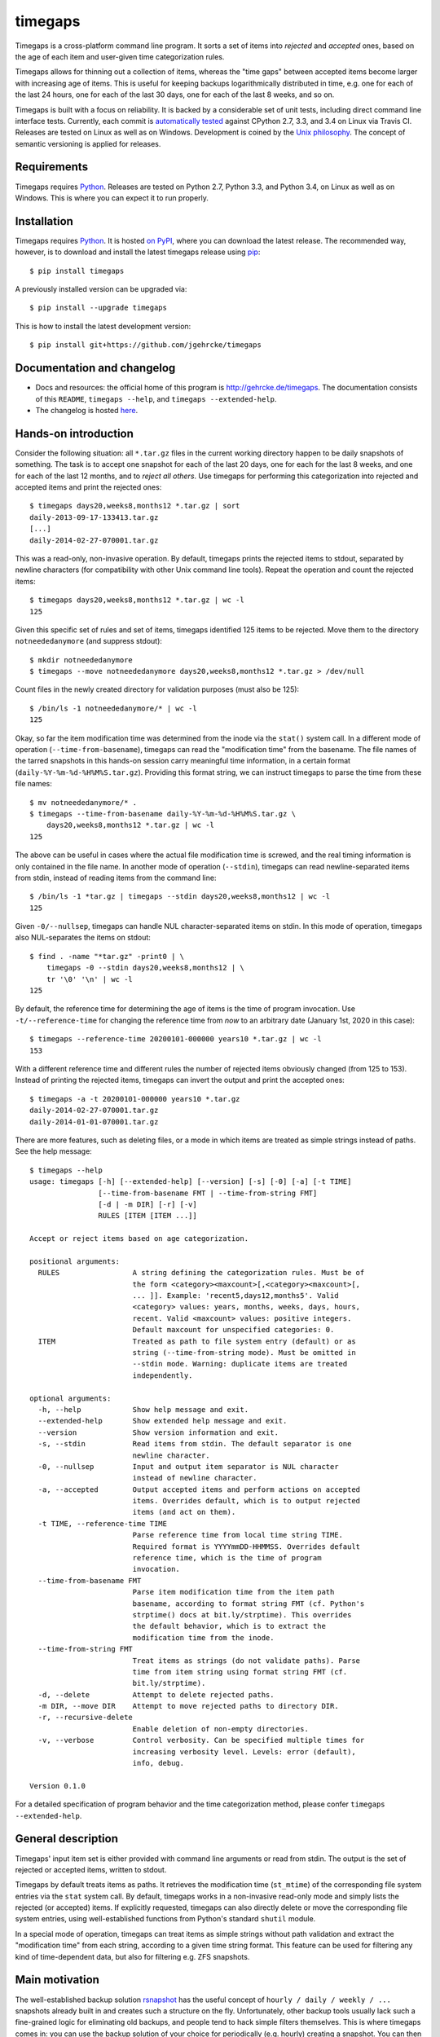 timegaps
========
Timegaps is a cross-platform command line program. It sorts a set of items into *rejected* and *accepted* ones, based on the age of each item and user-given time categorization rules.

Timegaps allows for thinning out a collection of items, whereas the "time gaps" between accepted items become larger with increasing age of items. This is useful for keeping backups logarithmically distributed in time, e.g. one for each of the last 24 hours, one for each of the last 30 days, one for each of the last 8 weeks, and so on.

Timegaps is built with a focus on reliability. It is backed by a considerable set of unit tests, including direct command line interface tests. Currently, each commit is `automatically tested <https://travis-ci.org/jgehrcke/timegaps>`_ against CPython 2.7, 3.3, and 3.4 on Linux via Travis CI. Releases are tested on Linux as well as on Windows. Development is coined by the `Unix philosophy <http://en.wikipedia.org/wiki/Unix_philosophy>`_. The concept of semantic versioning is applied for releases.


Requirements
------------
Timegaps requires `Python <http://python.org>`_. Releases are tested on Python 2.7, Python 3.3, and Python 3.4, on Linux as well as on Windows. This is where you can expect it to run properly.


Installation
------------
Timegaps requires `Python <http://python.org>`_. It is hosted `on PyPI <https://pypi.python.org/pypi/timegaps/>`_, where you can download the latest release. The recommended way, however, is to download and install the latest timegaps release using `pip <http://www.pip-installer.org/en/latest/>`_::

    $ pip install timegaps

A previously installed version can be upgraded via::

    $ pip install --upgrade timegaps 

This is how to install the latest development version::

    $ pip install git+https://github.com/jgehrcke/timegaps


Documentation and changelog
---------------------------
- Docs and resources: the official home of this program is http://gehrcke.de/timegaps. The documentation consists of this ``README``, ``timegaps --help``, and ``timegaps --extended-help``.
- The changelog is hosted `here <https://github.com/jgehrcke/timegaps/blob/master/CHANGELOG.rst>`_.


Hands-on introduction
---------------------
Consider the following situation: all ``*.tar.gz`` files in the current working directory happen to be daily snapshots of something. The task is to accept one snapshot for each of the last 20 days, one for each for the last 8 weeks, and one for each of the last 12 months, and to *reject all others*. Use timegaps for performing this categorization into rejected and accepted items and print the rejected ones::

    $ timegaps days20,weeks8,months12 *.tar.gz | sort
    daily-2013-09-17-133413.tar.gz
    [...]
    daily-2014-02-27-070001.tar.gz

This was a read-only, non-invasive operation. By default, timegaps prints the rejected items to stdout, separated by newline characters (for compatibility with other Unix command line tools). Repeat the operation and count the rejected items::

    $ timegaps days20,weeks8,months12 *.tar.gz | wc -l
    125

Given this specific set of rules and set of items, timegaps identified 125 items to be rejected. Move them to the directory ``notneededanymore`` (and suppress stdout)::

    $ mkdir notneededanymore
    $ timegaps --move notneededanymore days20,weeks8,months12 *.tar.gz > /dev/null

Count files in the newly created directory for validation purposes (must also be 125)::

    $ /bin/ls -1 notneededanymore/* | wc -l
    125

Okay, so far the item modification time was determined from the inode via the ``stat()`` system call. In a different mode of operation (``--time-from-basename``), timegaps can read the "modification time" from the basename. The file names of the tarred snapshots in this hands-on session carry meaningful time information, in a certain format (``daily-%Y-%m-%d-%H%M%S.tar.gz``). Providing this format string, we can instruct timegaps to parse the time from these file names::

    $ mv notneededanymore/* .
    $ timegaps --time-from-basename daily-%Y-%m-%d-%H%M%S.tar.gz \
        days20,weeks8,months12 *.tar.gz | wc -l
    125

The above can be useful in cases where the actual file modification time is screwed, and the real timing information is only contained in the file name. In another mode of operation (``--stdin``), timegaps can read newline-separated items from stdin, instead of reading items from the command line::

    $ /bin/ls -1 *tar.gz | timegaps --stdin days20,weeks8,months12 | wc -l
    125

Given ``-0/--nullsep``, timegaps can handle NUL character-separated items on stdin. In this mode of operation, timegaps also NUL-separates the items on stdout::

    $ find . -name "*tar.gz" -print0 | \
        timegaps -0 --stdin days20,weeks8,months12 | \
        tr '\0' '\n' | wc -l
    125

By default, the reference time for determining the age of items is the time of program invocation. Use ``-t/--reference-time`` for changing the reference time from *now* to an arbitrary date (January 1st, 2020 in this case)::

    $ timegaps --reference-time 20200101-000000 years10 *.tar.gz | wc -l
    153

With a different reference time and different rules the number of rejected items obviously changed (from 125 to 153). Instead of printing the rejected items, timegaps can invert the output and print the accepted ones::

    $ timegaps -a -t 20200101-000000 years10 *.tar.gz
    daily-2014-02-27-070001.tar.gz
    daily-2014-01-01-070001.tar.gz

There are more features, such as deleting files, or a mode in which items are treated as simple strings instead of paths. See the help message::

    $ timegaps --help
    usage: timegaps [-h] [--extended-help] [--version] [-s] [-0] [-a] [-t TIME]
                    [--time-from-basename FMT | --time-from-string FMT]
                    [-d | -m DIR] [-r] [-v]
                    RULES [ITEM [ITEM ...]]

    Accept or reject items based on age categorization.

    positional arguments:
      RULES                 A string defining the categorization rules. Must be of
                            the form <category><maxcount>[,<category><maxcount>[,
                            ... ]]. Example: 'recent5,days12,months5'. Valid
                            <category> values: years, months, weeks, days, hours,
                            recent. Valid <maxcount> values: positive integers.
                            Default maxcount for unspecified categories: 0.
      ITEM                  Treated as path to file system entry (default) or as
                            string (--time-from-string mode). Must be omitted in
                            --stdin mode. Warning: duplicate items are treated
                            independently.

    optional arguments:
      -h, --help            Show help message and exit.
      --extended-help       Show extended help message and exit.
      --version             Show version information and exit.
      -s, --stdin           Read items from stdin. The default separator is one
                            newline character.
      -0, --nullsep         Input and output item separator is NUL character
                            instead of newline character.
      -a, --accepted        Output accepted items and perform actions on accepted
                            items. Overrides default, which is to output rejected
                            items (and act on them).
      -t TIME, --reference-time TIME
                            Parse reference time from local time string TIME.
                            Required format is YYYYmmDD-HHMMSS. Overrides default
                            reference time, which is the time of program
                            invocation.
      --time-from-basename FMT
                            Parse item modification time from the item path
                            basename, according to format string FMT (cf. Python's
                            strptime() docs at bit.ly/strptime). This overrides
                            the default behavior, which is to extract the
                            modification time from the inode.
      --time-from-string FMT
                            Treat items as strings (do not validate paths). Parse
                            time from item string using format string FMT (cf.
                            bit.ly/strptime).
      -d, --delete          Attempt to delete rejected paths.
      -m DIR, --move DIR    Attempt to move rejected paths to directory DIR.
      -r, --recursive-delete
                            Enable deletion of non-empty directories.
      -v, --verbose         Control verbosity. Can be specified multiple times for
                            increasing verbosity level. Levels: error (default),
                            info, debug.

    Version 0.1.0


For a detailed specification of program behavior and the time categorization method, please confer ``timegaps --extended-help``.


General description
-------------------
Timegaps' input item set is either provided with command line arguments or read from stdin. The output is the set of rejected or accepted items, written to stdout.

Timegaps by default treats items as paths. It retrieves the modification time (``st_mtime``) of the corresponding file system entries via the ``stat`` system call. By default, timegaps works in a non-invasive read-only mode and simply lists the rejected (or accepted) items. If explicitly requested, timegaps can also directly delete or move the corresponding file system entries, using well-established functions from Python's standard ``shutil`` module.

In a special mode of operation, timegaps can treat items as simple strings without path validation and extract the "modification time" from each string, according to a given time string format. This feature can be used for filtering any kind of time-dependent data, but also for filtering e.g. ZFS snapshots.


Main motivation
---------------
The well-established backup solution `rsnapshot <http://www.rsnapshot.org/>`_ has the useful concept of ``hourly / daily / weekly / ...`` snapshots already built in and creates such a structure on the fly. Unfortunately, other backup tools usually lack such a fine-grained logic for eliminating old backups, and people tend to hack simple filters themselves. This is where timegaps comes in: you can use the backup solution of your choice for periodically (e.g. hourly) creating a snapshot. You can then -- *independently* -- process this set of snapshots with timegaps and identify those snapshots that need to be eliminated (removed or displaced) in order to maintain a certain "logarithmic" distribution of snapshots in time. This is the main motivation behind timegaps, but of course you can use it for filtering any kind of time-dependent data.


How can the unit tests be run?
------------------------------
If you run into troubles with timegaps, or if you want to verify whether it properly runs on your platform, it is a good idea to run the unit test suite under your conditions. Timegaps' unit tests are written for `pytest <http://pytest.org>`_. With ``timegaps/test`` being the current working directory, run the tests like this::

    $ py.test -v


Author & license
----------------
Timegaps is written and maintained by `Jan-Philip Gehrcke <http://gehrcke.de>`_. It is licensed under an MIT license (see LICENSE file).

